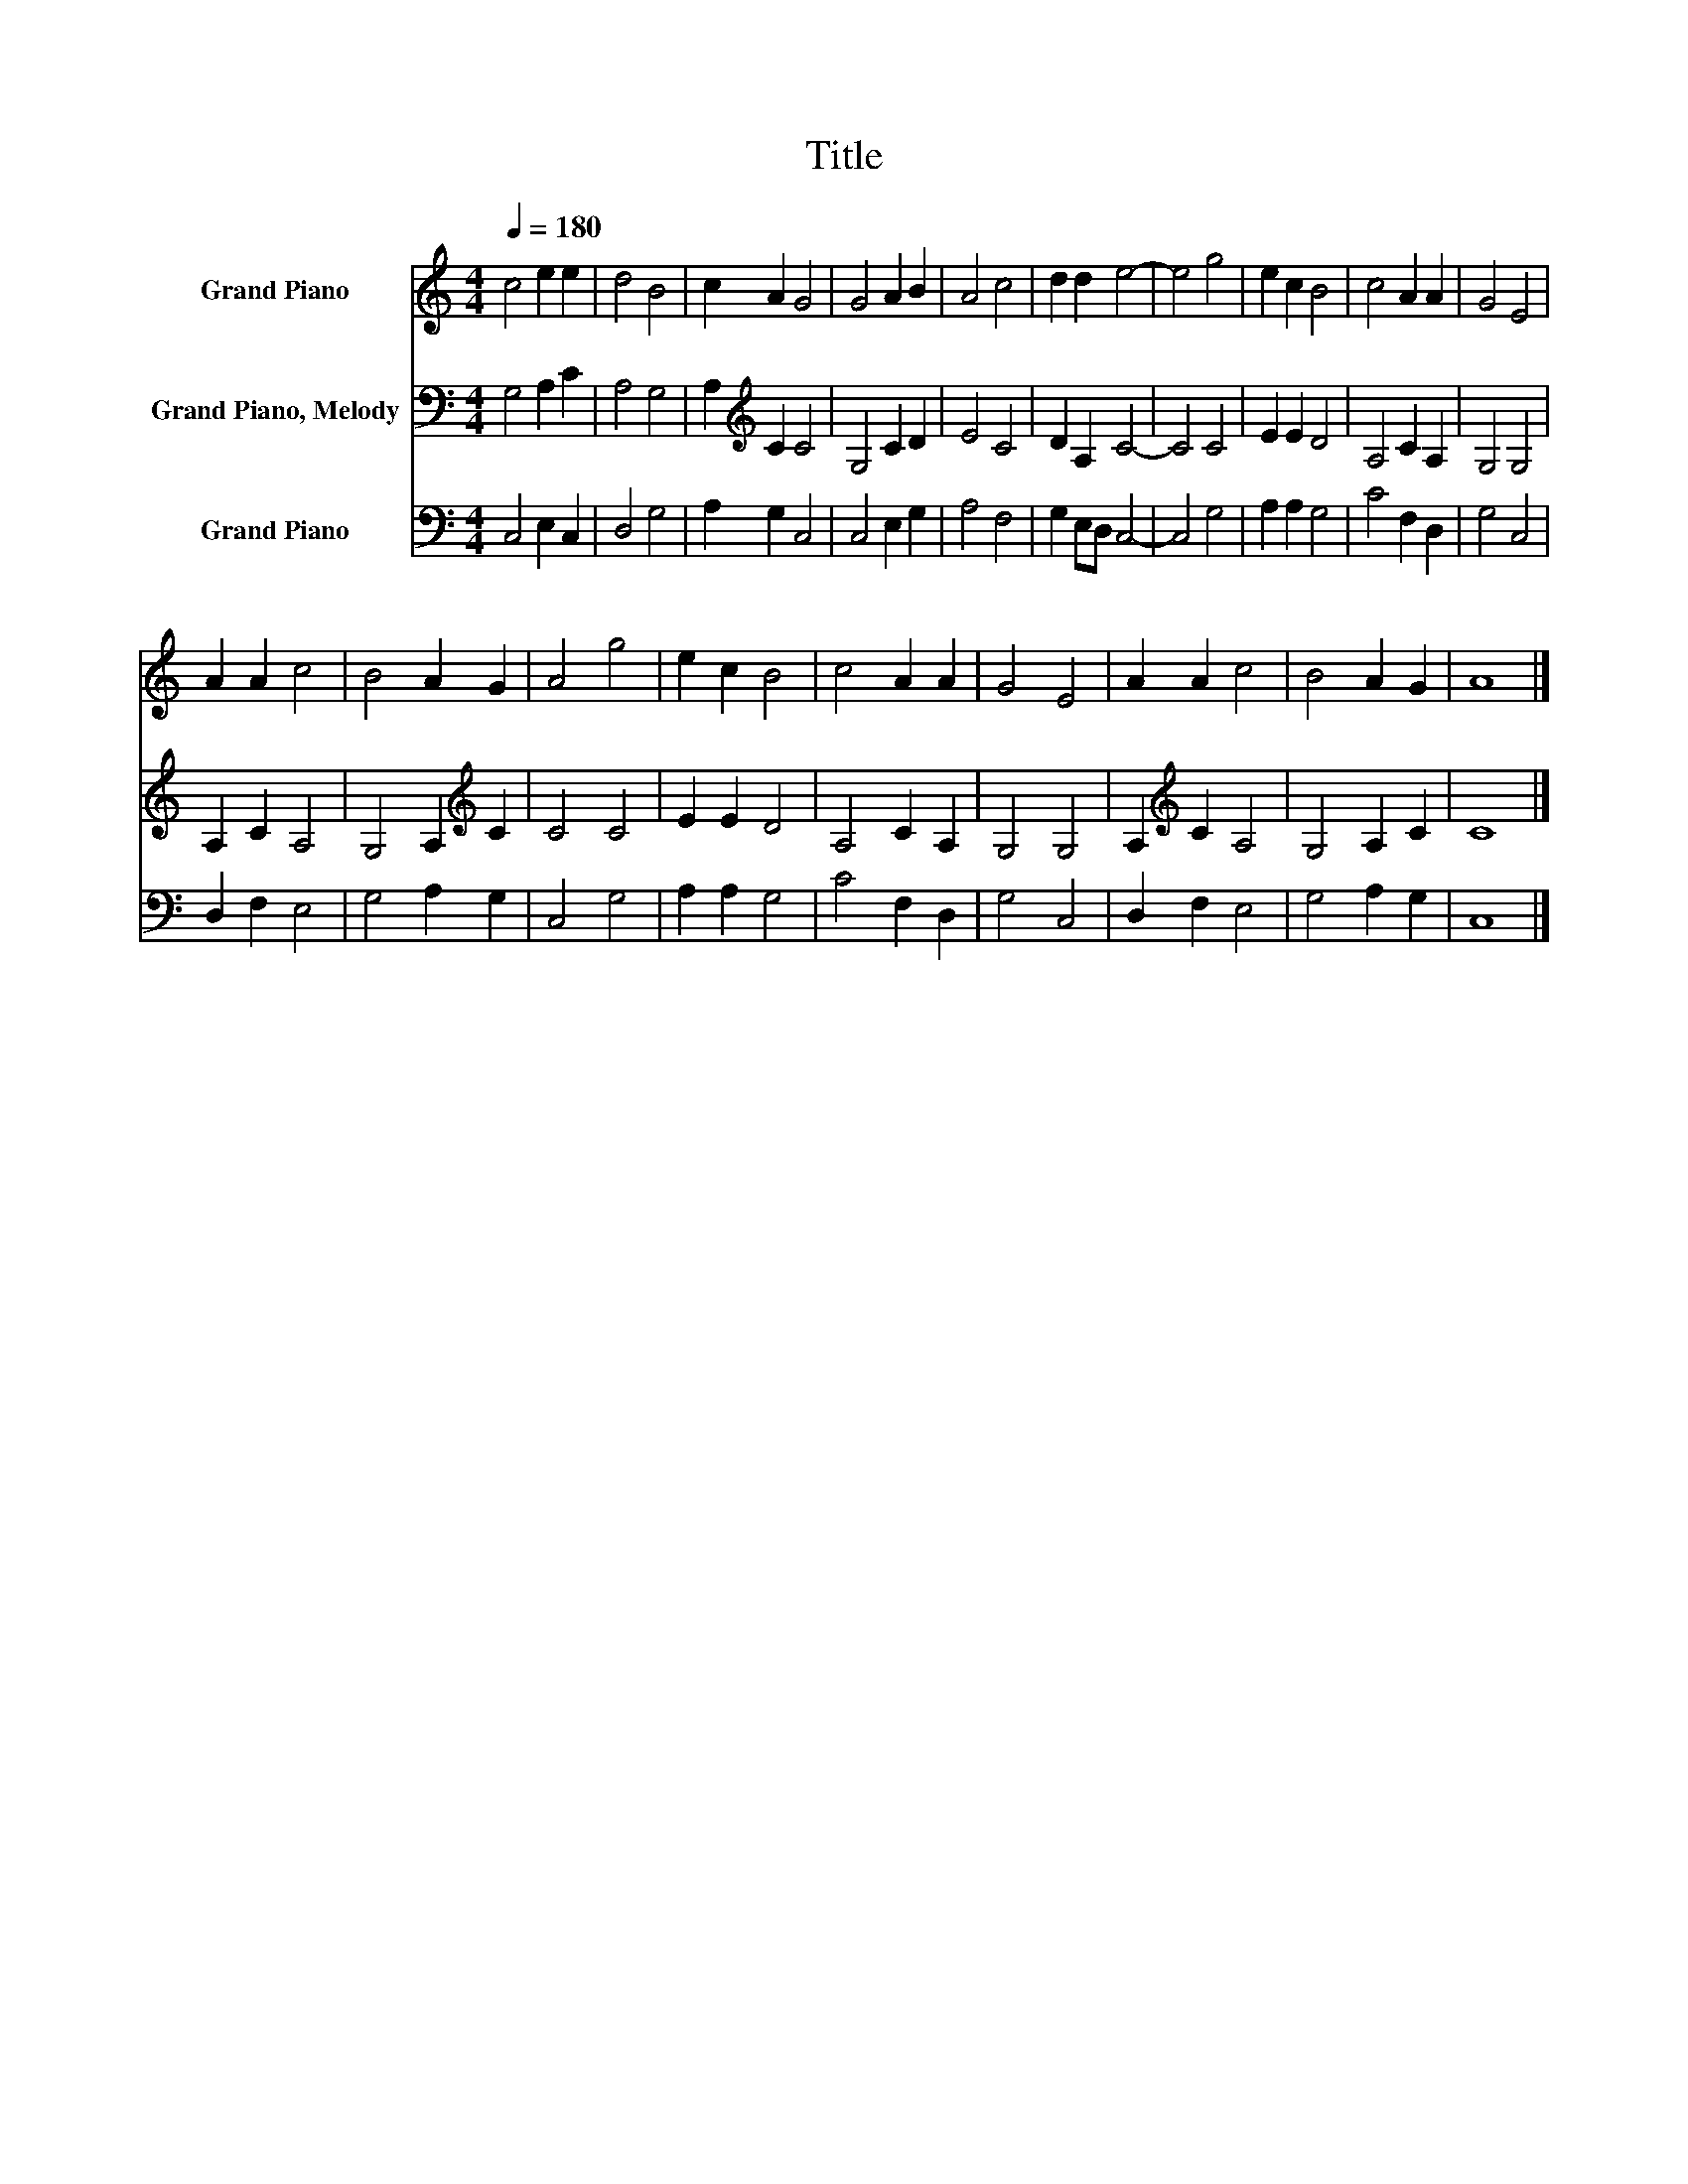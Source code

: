 X:1
T:Title
%%score 1 2 3
L:1/8
Q:1/4=180
M:4/4
K:C
V:1 treble nm="Grand Piano"
V:2 bass nm="Grand Piano, Melody"
V:3 bass nm="Grand Piano"
V:1
 c4 e2 e2 | d4 B4 | c2 A2 G4 | G4 A2 B2 | A4 c4 | d2 d2 e4- | e4 g4 | e2 c2 B4 | c4 A2 A2 | G4 E4 | %10
 A2 A2 c4 | B4 A2 G2 | A4 g4 | e2 c2 B4 | c4 A2 A2 | G4 E4 | A2 A2 c4 | B4 A2 G2 | A8 |] %19
V:2
 G,4 A,2 C2 | A,4 G,4 | A,2[K:treble] C2 C4 | G,4 C2 D2 | E4 C4 | D2 A,2 C4- | C4 C4 | E2 E2 D4 | %8
 A,4 C2 A,2 | G,4 G,4 | A,2 C2 A,4 | G,4 A,2[K:treble] C2 | C4 C4 | E2 E2 D4 | A,4 C2 A,2 | %15
 G,4 G,4 | A,2[K:treble] C2 A,4 | G,4 A,2 C2 | C8 |] %19
V:3
 C,4 E,2 C,2 | D,4 G,4 | A,2 G,2 C,4 | C,4 E,2 G,2 | A,4 F,4 | G,2 E,D, C,4- | C,4 G,4 | %7
 A,2 A,2 G,4 | C4 F,2 D,2 | G,4 C,4 | D,2 F,2 E,4 | G,4 A,2 G,2 | C,4 G,4 | A,2 A,2 G,4 | %14
 C4 F,2 D,2 | G,4 C,4 | D,2 F,2 E,4 | G,4 A,2 G,2 | C,8 |] %19

